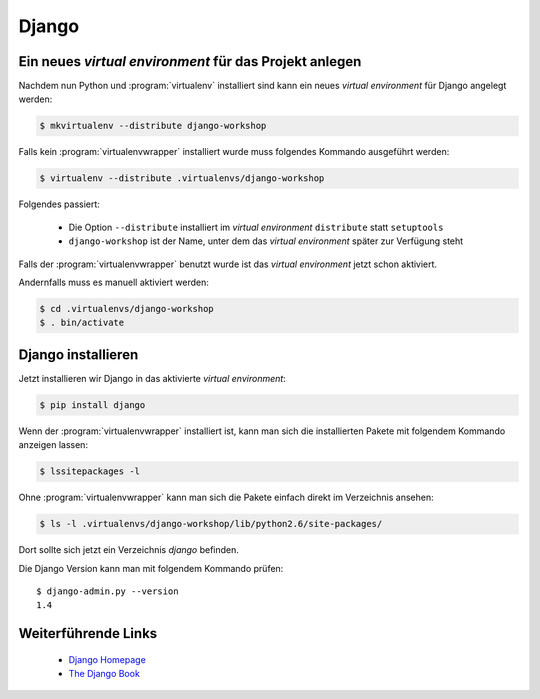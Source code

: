 Django
******

Ein neues *virtual environment* für das Projekt anlegen
=======================================================

Nachdem nun Python und :program:`virtualenv` installiert sind kann ein neues
*virtual environment* für Django angelegt werden:

..  code-block:: bash

    $ mkvirtualenv --distribute django-workshop

Falls kein :program:`virtualenvwrapper` installiert wurde muss folgendes
Kommando ausgeführt werden:

..  code-block:: bash

    $ virtualenv --distribute .virtualenvs/django-workshop

Folgendes passiert:

    * Die Option ``--distribute`` installiert im *virtual environment*
      ``distribute`` statt ``setuptools``
    * ``django-workshop`` ist der Name, unter dem das *virtual environment*
      später zur Verfügung steht

Falls der :program:`virtualenvwrapper` benutzt wurde ist das *virtual
environment* jetzt schon aktiviert.

Andernfalls muss es manuell aktiviert werden:

..  code-block:: bash

    $ cd .virtualenvs/django-workshop
    $ . bin/activate

Django installieren
===================

Jetzt installieren wir Django in das aktivierte *virtual environment*:

..  code-block:: bash

    $ pip install django

Wenn der :program:`virtualenvwrapper` installiert ist, kann man sich die
installierten Pakete mit folgendem Kommando anzeigen lassen:

..  code-block:: bash

    $ lssitepackages -l

Ohne :program:`virtualenvwrapper` kann man sich die Pakete einfach direkt im
Verzeichnis ansehen:

..  code-block:: bash

    $ ls -l .virtualenvs/django-workshop/lib/python2.6/site-packages/

Dort sollte sich jetzt ein Verzeichnis `django` befinden.

Die Django Version kann man mit folgendem Kommando prüfen::

    $ django-admin.py --version
    1.4

Weiterführende Links
====================

    * `Django Homepage <http://www.djangoproject.com/>`_
    * `The Django Book <http://djangobook.com/en/2.0/>`_

